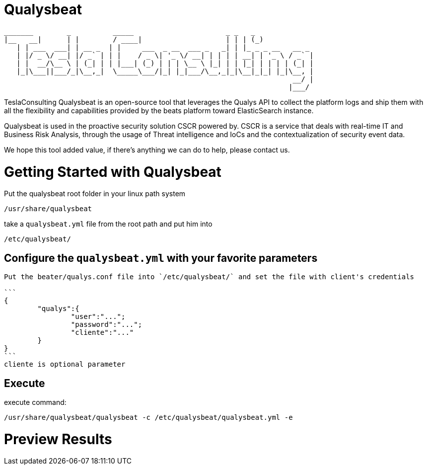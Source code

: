 = Qualysbeat



 _______        _          _____                      _ _   _             
 |__   __|      | |        / ____|                    | | | (_)            
    | | ___  ___| | __ _  | |     ___  _ __  ___ _   _| | |_ _ _ __   __ _ 
    | |/ _ \/ __| |/ _` | | |    / _ \| '_ \/ __| | | | | __| | '_ \ / _` |
    | |  __/\__ \ | (_| | | |___| (_) | | | \__ \ |_| | | |_| | | | | (_| |
    |_|\___||___/_|\__,_|  \_____\___/|_| |_|___/\__,_|_|\__|_|_| |_|\__, |
                                                                      __/ |
                                                                     |___/ 


TeslaConsulting Qualysbeat is an open-source tool that leverages the Qualys API to collect the platform logs and ship them with all the flexibility and capabilities provided by the beats platform toward ElasticSearch instance.

Qualysbeat is used in the proactive security solution CSCR powered by. CSCR is a service that deals with real-time IT and Business Risk Analysis, through the usage of Threat intelligence and IoCs and the contextualization of security event data.

We hope this tool added value, if there’s anything we can do to help, please contact us.



= Getting Started with Qualysbeat

Put the qualysbeat root folder in your linux path system 
```
/usr/share/qualysbeat
```
take a `qualysbeat.yml` file from the root path and put him into
```
/etc/qualysbeat/
```

== Configure the `qualysbeat.yml` with your favorite parameters

-----

Put the beater/qualys.conf file into `/etc/qualysbeat/` and set the file with client's credentials

```
{
	"qualys":{
		"user":"...";
		"password":"...";
		"cliente":"..."
	}
}
```
cliente is optional parameter
-----

== Execute

execute command:

```
/usr/share/qualysbeat/qualysbeat -c /etc/qualysbeat/qualysbeat.yml -e
```

= Preview Results


